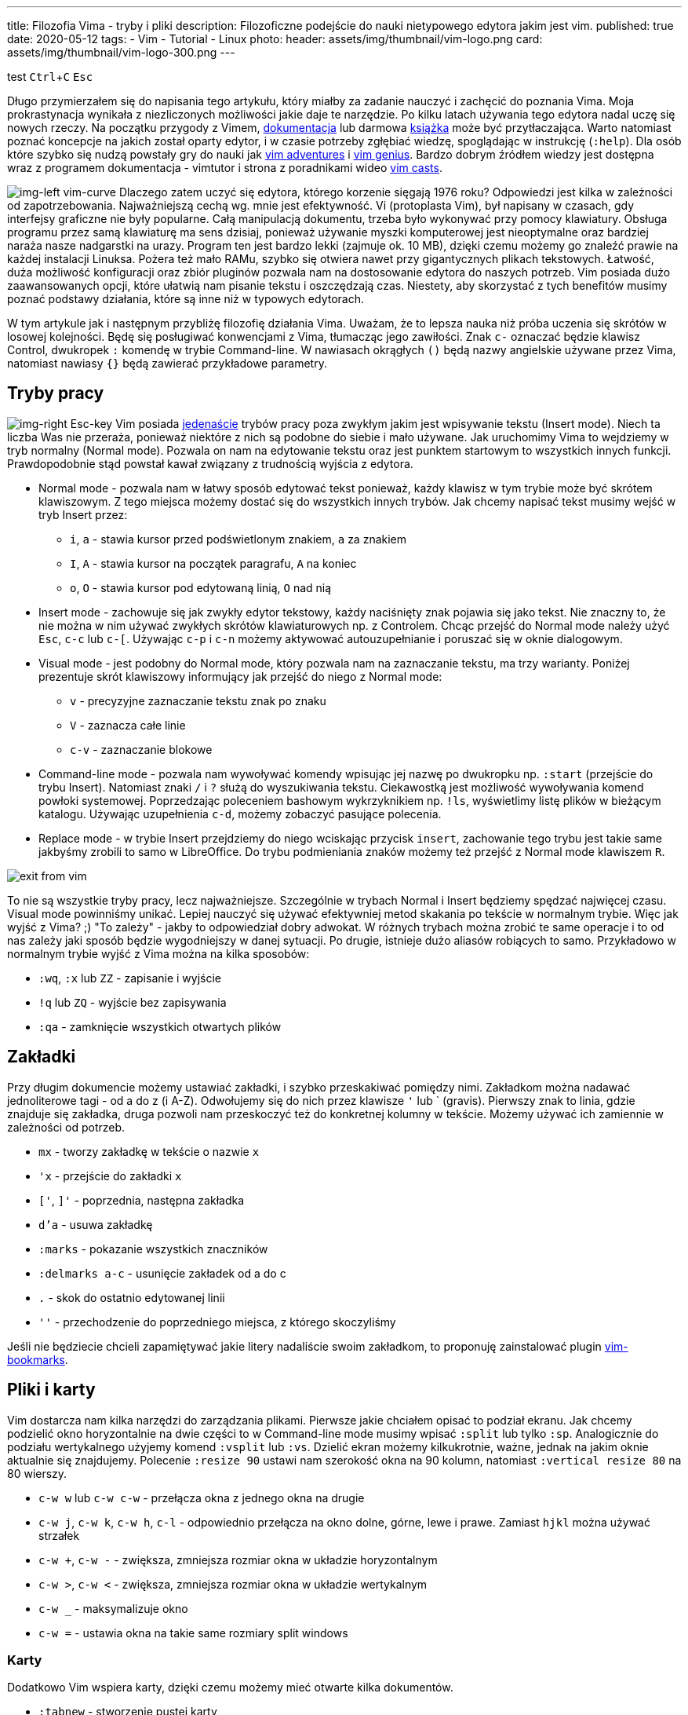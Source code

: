 ---
title: Filozofia Vima - tryby i pliki
description: Filozoficzne podejście do nauki nietypowego edytora jakim jest vim. 
published: true
date: 2020-05-12
tags:
    - Vim
    - Tutorial
    - Linux
photo: 
  header: assets/img/thumbnail/vim-logo.png
  card: assets/img/thumbnail/vim-logo-300.png
---

:toc:
:toc-title: Spis:
:figure-caption: Img
:experimental:

test 
kbd:[Ctrl+C] 
kbd:[Esc] 

Długo przymierzałem się do napisania tego artykułu, który miałby za zadanie nauczyć i zachęcić do poznania Vima. Moja prokrastynacja wynikała z niezliczonych możliwości jakie daje te narzędzie. Po kilku latach używania tego edytora nadal uczę się nowych rzeczy. Na początku przygody z Vimem, https://www.vim.org/docs.php[dokumentacja] lub darmowa ftp://ftp.vim.org/pub/vim/doc/book/vimbook-OPL.pdf[książka] może być przytłaczająca. Warto natomiast poznać koncepcje na jakich został oparty edytor, i w czasie potrzeby zgłębiać wiedzę, spoglądając w instrukcję (`:help`). Dla osób które szybko się nudzą powstały gry do nauki jak https://vim-adventures.com/[vim adventures] i http://www.vimgenius.com/[vim genius]. Bardzo dobrym źródłem wiedzy jest dostępna wraz z programem dokumentacja - vimtutor i strona z poradnikami wideo http://vimcasts.org/[vim casts].

image:assets/img/posts/vim/vim-learning-curve.png[img-left vim-curve, role=left]
Dlaczego zatem uczyć się edytora, którego korzenie sięgają 1976 roku? Odpowiedzi jest kilka w zależności od zapotrzebowania. Najważniejszą cechą wg. mnie jest efektywność. Vi (protoplasta Vim), był napisany w czasach, gdy interfejsy graficzne nie były popularne. Całą manipulacją dokumentu, trzeba było wykonywać przy pomocy klawiatury. Obsługa programu przez samą klawiaturę ma sens dzisiaj, ponieważ używanie myszki komputerowej jest nieoptymalne oraz bardziej naraża nasze nadgarstki na urazy. Program ten jest bardzo lekki (zajmuje ok. 10 MB), dzięki czemu możemy go znaleźć prawie na każdej instalacji Linuksa. Pożera też mało RAMu, szybko się otwiera nawet przy gigantycznych plikach tekstowych. Łatwość, duża możliwość konfiguracji oraz zbiór pluginów pozwala nam na dostosowanie edytora do naszych potrzeb. Vim posiada dużo zaawansowanych opcji, które ułatwią nam pisanie tekstu i oszczędzają czas. Niestety, aby skorzystać z tych benefitów musimy poznać podstawy działania, które są inne niż w typowych edytorach.

W tym artykule jak i następnym przybliżę filozofię działania Vima. Uważam, że to lepsza nauka niż próba uczenia się skrótów w losowej kolejności. Będę się posługiwać konwencjami z Vima, tłumacząc jego zawiłości. Znak `c-` oznaczać będzie klawisz Control, dwukropek `:` komendę w trybie Command-line. W nawiasach okrągłych `()` będą nazwy angielskie używane przez Vima, natomiast nawiasy `{}` będą zawierać przykładowe parametry.

== Tryby pracy

image:assets/img/posts/vim/vim-esc.jpg[img-right Esc-key,role=right]
Vim posiada http://vimdoc.sourceforge.net/htmldoc/intro.html#vim-modes-intro[jedenaście] trybów pracy poza zwykłym jakim jest wpisywanie tekstu (Insert mode). Niech ta liczba Was nie przeraża, ponieważ niektóre z nich są podobne do siebie i mało używane. Jak uruchomimy Vima to wejdziemy w tryb normalny (Normal mode). Pozwala on nam na edytowanie tekstu oraz jest punktem startowym to wszystkich innych funkcji. Prawdopodobnie stąd powstał kawał związany z trudnością wyjścia z edytora.

* Normal mode - pozwala nam w łatwy sposób edytować tekst ponieważ, każdy klawisz w tym trybie może być skrótem klawiszowym. Z tego miejsca możemy dostać się do wszystkich innych trybów. Jak chcemy napisać tekst musimy wejść w tryb Insert przez:
** `i`, `a` - stawia kursor przed podświetlonym znakiem, `a` za znakiem
** `I`, `A` - stawia kursor na początek paragrafu, `A` na koniec
** `o`, `O` - stawia kursor pod edytowaną linią, `O` nad nią
* Insert mode - zachowuje się jak zwykły edytor tekstowy, każdy naciśnięty znak pojawia się jako tekst. Nie znaczny to, że nie można w nim używać zwykłych skrótów klawiaturowych np. z Controlem. Chcąc przejść do Normal mode należy użyć `Esc`, `c-c` lub `c-[`. Używając `c-p` i `c-n` możemy aktywować autouzupełnianie i poruszać się w oknie dialogowym.
* Visual mode - jest podobny do Normal mode, który pozwala nam na zaznaczanie tekstu, ma trzy warianty. Poniżej prezentuje skrót klawiszowy informujący jak przejść do niego z Normal mode:
** `v` - precyzyjne zaznaczanie tekstu znak po znaku
** `V` - zaznacza całe linie
** `c-v` - zaznaczanie blokowe
* Command-line mode - pozwala nam wywoływać komendy wpisując jej nazwę po dwukropku np. `:start` (przejście do trybu Insert). Natomiast znaki `/` i `?` służą do wyszukiwania tekstu. Ciekawostką jest możliwość wywoływania komend powłoki systemowej. Poprzedzając poleceniem bashowym wykrzyknikiem np. `!ls`, wyświetlimy listę plików w bieżącym katalogu. Używając uzupełnienia `c-d`, możemy zobaczyć pasujące polecenia.
* Replace mode - w trybie Insert przejdziemy do niego wciskając przycisk `insert`, zachowanie tego trybu jest takie same jakbyśmy zrobili to samo w LibreOffice. Do trybu podmieniania znaków możemy też przejść z Normal mode klawiszem `R`.

image::assets/img/posts/vim/kiedy-prbujesz-wyj-z-vim.jpg[exit from vim]

To nie są wszystkie tryby pracy, lecz najważniejsze. Szczególnie w trybach Normal i Insert będziemy spędzać najwięcej czasu. Visual mode powinniśmy unikać. Lepiej nauczyć się używać efektywniej metod skakania po tekście w normalnym trybie.
Więc jak wyjść z Vima? ;) "To zależy" - jakby to odpowiedział dobry adwokat. W różnych trybach można zrobić te same operacje i to od nas zależy jaki sposób będzie wygodniejszy w danej sytuacji. Po drugie, istnieje dużo aliasów robiących to samo. Przykładowo w normalnym trybie wyjść z Vima można na kilka sposobów:

* `:wq`, `:x` lub `ZZ` - zapisanie i wyjście
* `!q` lub `ZQ` - wyjście bez zapisywania
* `:qa` - zamknięcie wszystkich otwartych plików

== Zakładki

Przy długim dokumencie możemy ustawiać zakładki, i szybko przeskakiwać pomiędzy nimi. Zakładkom można nadawać jednoliterowe tagi - od a do z (i A-Z). Odwołujemy się do nich przez klawisze `'` lub ` (gravis). Pierwszy znak to linia, gdzie znajduje się zakładka, druga pozwoli nam przeskoczyć też do konkretnej kolumny w tekście. Możemy używać ich zamiennie w zależności od potrzeb.

* `mx` - tworzy zakładkę w tekście o nazwie `x`
* `'x` - przejście do zakładki `x`
* `['`, `]'` - poprzednia, następna zakładka 
* `d'a` - usuwa zakładkę
* `:marks` - pokazanie wszystkich znaczników
* `:delmarks a-c` - usunięcie zakładek od a do c 
* `.` - skok do ostatnio edytowanej linii 
* `''` - przechodzenie do poprzedniego miejsca, z którego skoczyliśmy

Jeśli nie będziecie chcieli zapamiętywać jakie litery nadaliście swoim zakładkom, to proponuję zainstalować plugin http://blog.mattes-groeger.de/vim-bookmarks/[vim-bookmarks].

== Pliki i karty

Vim dostarcza nam kilka narzędzi do zarządzania plikami. Pierwsze jakie chciałem opisać to podział ekranu. Jak chcemy podzielić okno horyzontalnie na dwie części to w Command-line mode musimy wpisać `:split` lub tylko `:sp`. Analogicznie do podziału wertykalnego użyjemy komend `:vsplit` lub `:vs`. Dzielić ekran możemy kilkukrotnie, ważne, jednak na jakim oknie aktualnie się znajdujemy. Polecenie `:resize 90` ustawi nam szerokość okna na 90 kolumn, natomiast `:vertical resize 80` na 80 wierszy.

* `c-w w` lub `c-w c-w` - przełącza okna z jednego okna na drugie
* `c-w j`, `c-w k`, `c-w h`, `c-l` - odpowiednio przełącza na okno dolne, górne, lewe i prawe. Zamiast `hjkl` można używać strzałek
* `c-w +`, `c-w -` - zwiększa, zmniejsza rozmiar okna w układzie horyzontalnym
* `c-w >`, `c-w <` - zwiększa, zmniejsza rozmiar okna w układzie wertykalnym
* `c-w _` - maksymalizuje okno
* `c-w =` - ustawia okna na takie same rozmiary [.image]#split windows#

=== Karty

Dodatkowo Vim wspiera karty, dzięki czemu możemy mieć otwarte kilka dokumentów.

* `:tabnew` - stworzenie pustej karty
* `:tabclose` - zamknięcie aktualnej karty
* `:tabnext`, `gt` - przejście do następnej karty
* `:tabnext`, `gT` - przejście do poprzedniej karty
* `:tabfirst`, `:tablast` - przejście do pierwszej, ostatniej karty

=== Manager plików

Instalacja Vima zawiera plugin netrw, który jest przeglądarką plików. Dzięki niej możemy zarządzać plikami i katalogami.

* `:E` lub `:Explore` - otwiera listę plików w katalogu, gdzie znajduje się otwarty plik
* `:Se` lub `:Sexplore`, (`Sex` też działa ;)) - otwiera przeglądarkę w podziale horyzontalnym
* `:Vex` lub `:Vexplore` - otwiera przeglądarkę w podziale wertykalnym
* `i` - przełącza między różnymi trybami wyświetlania listy plików (lista, szczegóły, drzewo) 
* `s` - sortuje pliki
* `R` - zmienia nazwę pliku lub katalogu
* `D` - usuwa plik lub katalog
* `d` - tworzy nowy katalog 
* `%` - tworzy nowy plik w bieżącym katalogu (zapyta o nazwę) 
* `e` - otwiera plik w bieżącym oknie 
* `o`, `v` - otwiera plik w poziomo `o` lub pionowo `v` podzielonym oknie

Jest to pierwsza część dotycząca podstaw w używaniu najlepszego na świecie edytora tekstowego. :> Nie będę na razie opisywać takich funkcji jak zwijanie i porównywanie napisów, bufory, makra i podświetlanie kodu. Warto jednak wiedzieć, że takie funkcje są dostępne. Zapraszam jednak do przeczytania link:blog/filozofia-vima-edycja[drugiej] części. Opisuję w niej najważniejszą (i trudniejszą) funkcję jaką mają edytory tekstowe. Tak zgadliście mówię o manipulowaniem tekstu. :D

image::assets/img/posts/vim/this-is-vim.jpg[madness] 
